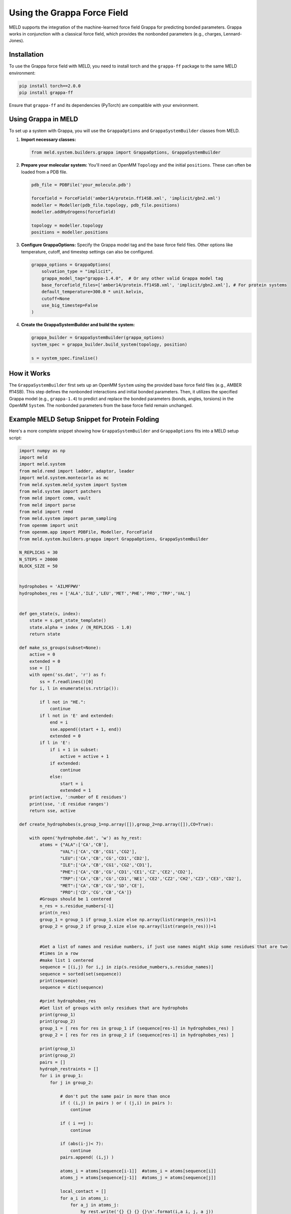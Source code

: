 .. _using_grappa:

Using the Grappa Force Field
============================

MELD supports the integration of the machine-learned force field Grappa for predicting bonded parameters. Grappa works in conjunction with a classical force field, which provides the nonbonded parameters (e.g., charges, Lennard-Jones).

Installation
------------

To use the Grappa force field with MELD, you need to install torch and the ``grappa-ff`` package to the same MELD environment:

.. code-block:: bash

    pip install torch==2.0.0
    pip install grappa-ff

Ensure that ``grappa-ff`` and its dependencies (PyTorch) are compatible with your environment.

Using Grappa in MELD
--------------------

To set up a system with Grappa, you will use the ``GrappaOptions`` and ``GrappaSystemBuilder`` classes from MELD.

1.  **Import necessary classes:**

    .. code-block:: python

        from meld.system.builders.grappa import GrappaOptions, GrappaSystemBuilder

2.  **Prepare your molecular system:**
    You'll need an OpenMM ``Topology`` and the initial ``positions``. These can often be loaded from a PDB file.

    .. code-block:: python

        pdb_file = PDBFile('your_molecule.pdb')

        forcefield = ForceField('amber14/protein.ff14SB.xml', 'implicit/gbn2.xml')
        modeller = Modeller(pdb_file.topology, pdb_file.positions)
        modeller.addHydrogens(forcefield)

        topology = modeller.topology
        positions = modeller.positions
        

3.  **Configure GrappaOptions:**
    Specify the Grappa model tag and the base force field files. Other options like temperature, cutoff, and timestep settings can also be configured.

    .. code-block:: python

        grappa_options = GrappaOptions(
            solvation_type = "implicit",
            grappa_model_tag="grappa-1.4.0",  # Or any other valid Grappa model tag
            base_forcefield_files=['amber14/protein.ff14SB.xml', 'implicit/gbn2.xml'], # For protein systems
            default_temperature=300.0 * unit.kelvin,
            cutoff=None
            use_big_timestep=False 
        )

4.  **Create the GrappaSystemBuilder and build the system:**

    .. code-block:: python

        grappa_builder = GrappaSystemBuilder(grappa_options)
        system_spec = grappa_builder.build_system(topology, position)

        s = system_spec.finalise()

How it Works
------------

The ``GrappaSystemBuilder`` first sets up an OpenMM ``System`` using the provided base force field files (e.g., AMBER ff14SB). This step defines the nonbonded interactions and initial bonded parameters.
Then, it utilizes the specified Grappa model (e.g., ``grappa-1.4``) to predict and replace the bonded parameters (bonds, angles, torsions) in the OpenMM ``System``. The nonbonded parameters from the base force field remain unchanged.

Example MELD Setup Snippet for Protein Folding
--------------------------

Here's a more complete snippet showing how ``GrappaSystemBuilder`` and ``GrappaOptions`` fits into a MELD setup script:

.. code-block:: python

    

    import numpy as np
    import meld
    import meld.system
    from meld.remd import ladder, adaptor, leader
    import meld.system.montecarlo as mc
    from meld.system.meld_system import System
    from meld.system import patchers
    from meld import comm, vault
    from meld import parse
    from meld import remd
    from meld.system import param_sampling
    from openmm import unit
    from openmm.app import PDBFile, Modeller, ForceField
    from meld.system.builders.grappa import GrappaOptions, GrappaSystemBuilder

    N_REPLICAS = 30
    N_STEPS = 20000
    BLOCK_SIZE = 50


    hydrophobes = 'AILMFPWV'
    hydrophobes_res = ['ALA','ILE','LEU','MET','PHE','PRO','TRP','VAL']


    def gen_state(s, index):
        state = s.get_state_template()
        state.alpha = index / (N_REPLICAS - 1.0)
        return state

    def make_ss_groups(subset=None):
        active = 0
        extended = 0
        sse = []
        with open('ss.dat', 'r') as f:
            ss = f.readlines()[0]
        for i, l in enumerate(ss.rstrip()):
        
            if l not in "HE.":
                continue
            if l not in 'E' and extended:
                end = i
                sse.append((start + 1, end))
                extended = 0
            if l in 'E':
                if i + 1 in subset:
                    active = active + 1
                if extended:
                    continue
                else:
                    start = i
                    extended = 1
        print(active, ':number of E residues')
        print(sse, ':E residue ranges')
        return sse, active

    def create_hydrophobes(s,group_1=np.array([]),group_2=np.array([]),CO=True):
        
        with open('hydrophobe.dat', 'w') as hy_rest:
            atoms = {"ALA":['CA','CB'],
                    "VAL":['CA','CB','CG1','CG2'],
                    "LEU":['CA','CB','CG','CD1','CD2'],
                    "ILE":['CA','CB','CG1','CG2','CD1'],
                    "PHE":['CA','CB','CG','CD1','CE1','CZ','CE2','CD2'],
                    "TRP":['CA','CB','CG','CD1','NE1','CE2','CZ2','CH2','CZ3','CE3','CD2'],
                    "MET":['CA','CB','CG','SD','CE'],
                    "PRO":['CD','CG','CB','CA']}
            #Groups should be 1 centered
            n_res = s.residue_numbers[-1]
            print(n_res)
            group_1 = group_1 if group_1.size else np.array(list(range(n_res)))+1
            group_2 = group_2 if group_2.size else np.array(list(range(n_res)))+1


            #Get a list of names and residue numbers, if just use names might skip some residues that are two
            #times in a row
            #make list 1 centered
            sequence = [(i,j) for i,j in zip(s.residue_numbers,s.residue_names)]
            sequence = sorted(set(sequence))
            print(sequence)
            sequence = dict(sequence)

            #print hydrophobes_res
            #Get list of groups with only residues that are hydrophobs
            print(group_1)
            print(group_2)
            group_1 = [ res for res in group_1 if (sequence[res-1] in hydrophobes_res) ]
            group_2 = [ res for res in group_2 if (sequence[res-1] in hydrophobes_res) ]

            print(group_1)
            print(group_2)
            pairs = []
            hydroph_restraints = []
            for i in group_1:
                for j in group_2:

                    # don't put the same pair in more than once
                    if ( (i,j) in pairs ) or ( (j,i) in pairs ):
                        continue

                    if ( i ==j ):
                        continue

                    if (abs(i-j)< 7):
                        continue
                    pairs.append( (i,j) )

                    atoms_i = atoms[sequence[i-1]]  #atoms_i = atoms[sequence[i]]
                    atoms_j = atoms[sequence[j-1]]  #atoms_j = atoms[sequence[j]]

                    local_contact = []
                    for a_i in atoms_i:
                        for a_j in atoms_j:
                            hy_rest.write('{} {} {} {}\n'.format(i,a_i, j, a_j))
                    hy_rest.write('\n')

    def generate_strand_pairs(s,sse,subset=np.array([]),CO=True):
        #f=open('strand_pair.dat','w')
        with open('strand_pair.dat', 'w') as f:
            n_res = s.residue_numbers[-1]
            subset = subset if subset.size else np.array(list(range(n_res)))+1
            strand_pair = []
            for i in range(len(sse)):
                start_i,end_i = sse[i]
                for j in range(i+1,len(sse)):
                    start_j,end_j = sse[j]

                    for res_i in range(start_i,end_i+1):
                        for res_j in range(start_j,end_j+1):
                            if res_i in subset or res_j in subset:
                                f.write('{} {} {} {}\n'.format(res_i, 'N', res_j, 'O'))
                                f.write('{} {} {} {}\n'.format(res_i, 'O', res_j, 'N'))
                                f.write('\n')

    def get_dist_restraints_hydrophobe(filename, s, scaler, ramp, seq):
        dists = []
        rest_group = []
        with open(filename, 'r') as f:
            lines = f.read().splitlines()
        lines = [line.strip() for line in lines]
        for line in lines:
            if not line:
                dists.append(s.restraints.create_restraint_group(rest_group, 1))
                rest_group = []
            else:
                cols = line.split()
                i = int(cols[0]) - 1
                name_i = cols[1]
                j = int(cols[2]) - 1
                name_j = cols[3]

                rest = s.restraints.create_restraint(
                    'distance', scaler, ramp,
                    r1=0.0 * unit.nanometer, r2=0.0 * unit.nanometer,
                    r3=0.5 * unit.nanometer, r4=0.7 * unit.nanometer,
                    k=250 * unit.kilojoule_per_mole / unit.nanometer ** 2,
                    atom1=s.index.atom(i, name_i, expected_resname=seq[i][-3:]),
                    atom2=s.index.atom(j, name_j, expected_resname=seq[j][-3:])
                )
                rest_group.append(rest)
        return dists

    def get_dist_restraints_strand_pair(filename, s, scaler, ramp, seq):
        dists = []
        rest_group = []
        with open(filename, 'r') as f:
            lines = f.read().splitlines()
        lines = [line.strip() for line in lines]
        for line in lines:
            if not line:
                dists.append(s.restraints.create_restraint_group(rest_group, 1))
                rest_group = []
            else:
                cols = line.split()
                i = int(cols[0]) - 1
                name_i = cols[1]
                j = int(cols[2]) - 1
                name_j = cols[3]

                rest = s.restraints.create_restraint(
                    'distance', scaler, ramp,
                    r1=0.0 * unit.nanometer, r2=0.0 * unit.nanometer,
                    r3=0.35 * unit.nanometer, r4=0.55 * unit.nanometer,
                    k=250 * unit.kilojoule_per_mole / unit.nanometer ** 2,
                    atom1=s.index.atom(i, name_i, expected_resname=seq[i][-3:]),
                    atom2=s.index.atom(j, name_j, expected_resname=seq[j][-3:])
                )
                rest_group.append(rest)
        return dists




    def setup_system():
    
        # load the sequence
        sequence = parse.get_sequence_from_AA1(filename='sequence.dat')
        n_res = len(sequence.split())

        # build the system
        pdb_file = PDBFile('protein_min.pdb')

        
        forcefield = ForceField('amber14/protein.ff14SB.xml', 'implicit/gbn2.xml')
        modeller = Modeller(pdb_file.topology, pdb_file.positions)
        modeller.addHydrogens(forcefield)
    

        topology = modeller.topology
        positions = modeller.positions

        grappa_options = GrappaOptions(
            solvation_type="implicit",
            grappa_model_tag="grappa-1.4.0", 
            base_forcefield_files=['amber14/protein.ff14SB.xml', 'implicit/gbn2.xml'],
            default_temperature=300.0 * unit.kelvin,
            cutoff=None, # uses the defauld 1.0
            use_big_timestep=False 
        )

        grappa_builder = GrappaSystemBuilder(grappa_options)
        system_spec = grappa_builder.build_system(topology, positions)

        s = system_spec.finalize()

        s.temperature_scaler = meld.system.temperature.GeometricTemperatureScaler(0, 0.3, 300.*unit.kelvin, 550.*unit.kelvin)



        ramp = s.restraints.create_scaler('nonlinear_ramp', start_time=1, end_time=200,
                                      start_weight=1e-3, end_weight=1, factor=4.0)
        seq = sequence.split()
        for i in range(len(seq)):
            if seq[i][-3:] =='HIE': seq[i]='HIS'
        print(seq)
        hydrophobic_res_in_protein=[]
        for i in seq:
            for j in hydrophobes_res:
                if i ==j:
                    hydrophobic_res_in_protein.append(i)

        no_hy_res=len(hydrophobic_res_in_protein)
        print(no_hy_res,':number of hydrophobic residue')
        #
        # Secondary Structure
        #
        ss_scaler = s.restraints.create_scaler('constant')
        ss_rests = parse.get_secondary_structure_restraints(filename='ss.dat', system=s, scaler=ss_scaler,
                ramp=ramp, torsion_force_constant=0.01*unit.kilojoule_per_mole/unit.degree **2, distance_force_constant=2.5*unit.kilojoule_per_mole/unit.nanometer **2, quadratic_cut=2.0*unit.nanometer)
        n_ss_keep = int(len(ss_rests) * 0.85)
        s.restraints.add_selectively_active_collection(ss_rests, n_ss_keep) 

        conf_scaler = s.restraints.create_scaler('constant')
        confinement_rests = []
        for index in range(n_res):
            rest = s.restraints.create_restraint('confine', conf_scaler, ramp=ramp, atom_index=s.index.atom(index, 'CA', expected_resname=seq[index][-3:]),
                                                radius=4.5*unit.nanometer, force_const=250.0*unit.kilojoule_per_mole/unit.nanometer **2)
            confinement_rests.append(rest)
        s.restraints.add_as_always_active_list(confinement_rests) ####################################

        #
        # Setup Scaler
        #
        # Initialize restraints object for the system if it's not already initialized
        if s.restraints is None:
            s.restraints = meld.system.RestraintManager(s)

        scaler = s.restraints.create_scaler('nonlinear', alpha_min=0.4, alpha_max=1.0, factor=4.0)
        subset1= np.array(list(range(n_res))) + 1
    


        create_hydrophobes(s,group_1=subset1,group_2=subset1,CO=False)
    
    
        #creates parameter for sampling for hydrophobic contacts
        dists = get_dist_restraints_hydrophobe('hydrophobe.dat', s, scaler, ramp, seq)
    

        s.restraints.add_selectively_active_collection(dists, int(1.2 * no_hy_res))  

        ##strand pairing
        sse,active = make_ss_groups(subset=subset1)
        generate_strand_pairs(s,sse,subset=subset1,CO=False)
        #
        ##creates parameter sampling for strand pairing
        dists = get_dist_restraints_strand_pair('strand_pair.dat', s, scaler, ramp, seq)

        # Initialize param_sampler object for the system if it's not already initialized
        if not hasattr(s, 'param_sampler') or s.param_sampler is None:
            s.param_sampler = param_sampling.ParameterSampler()

        s.restraints.add_selectively_active_collection(dists, int(0.45*active))    

        # setup mcmc at startup
        movers = []
        n_atoms = s.n_atoms
        for i in range(0, n_res):
            n = s.index.atom(i, 'N', expected_resname=seq[i][-3:])
            ca = s.index.atom(i, 'CA', expected_resname=seq[i][-3:])
            c = s.index.atom(i, 'C', expected_resname=seq[i][-3:])
 
            atom_indxs = list(meld.system.indexing.AtomIndex(j) for j in range(ca,n_atoms))
            mover = mc.DoubleTorsionMover(index1a=n, index1b=ca, atom_indices1=list(meld.system.indexing.AtomIndex(i) for i in range(ca, n_atoms)),
                                      index2a=ca, index2b=c, atom_indices2=list(meld.system.indexing.AtomIndex(j) for j in range(c, n_atoms)))

            movers.append((mover, 1))

        sched = mc.MonteCarloScheduler(movers, n_res * 60)


        # create the options
        options = meld.RunOptions(
            timesteps = 14286,
            minimize_steps = 20000,
            min_mc = sched,
            param_mcmc_steps=200
        )


        # create a store
        store = vault.DataStore(gen_state(s,0), N_REPLICAS, s.get_pdb_writer(), block_size=BLOCK_SIZE)  # why i need gen_state(s,0)? doubtful
        store.initialize(mode='w')
        store.save_system(s)
        store.save_run_options(options)

        # create and store the remd_runner
        l = ladder.NearestNeighborLadder(n_trials=48 * 48)
        policy_1 = adaptor.AdaptationPolicy(2.0, 50, 50)
        a = adaptor.EqualAcceptanceAdaptor(n_replicas=N_REPLICAS, adaptation_policy=policy_1, min_acc_prob=0.02)

        remd_runner = remd.leader.LeaderReplicaExchangeRunner(N_REPLICAS, max_steps=N_STEPS, ladder=l, adaptor=a)
        store.save_remd_runner(remd_runner)

        # create and store the communicator
        c = comm.MPICommunicator(s.n_atoms, N_REPLICAS, timeout=60000)
        store.save_communicator(c)

        # create and save the initial states
        states = [gen_state(s, i) for i in range(N_REPLICAS)]
        store.save_states(states, 0)

        # save data_store
        store.save_data_store()


        return s.n_atoms


    setup_system()


Remember to refer the official Grappa documentation for details on available models and their capabilities.
